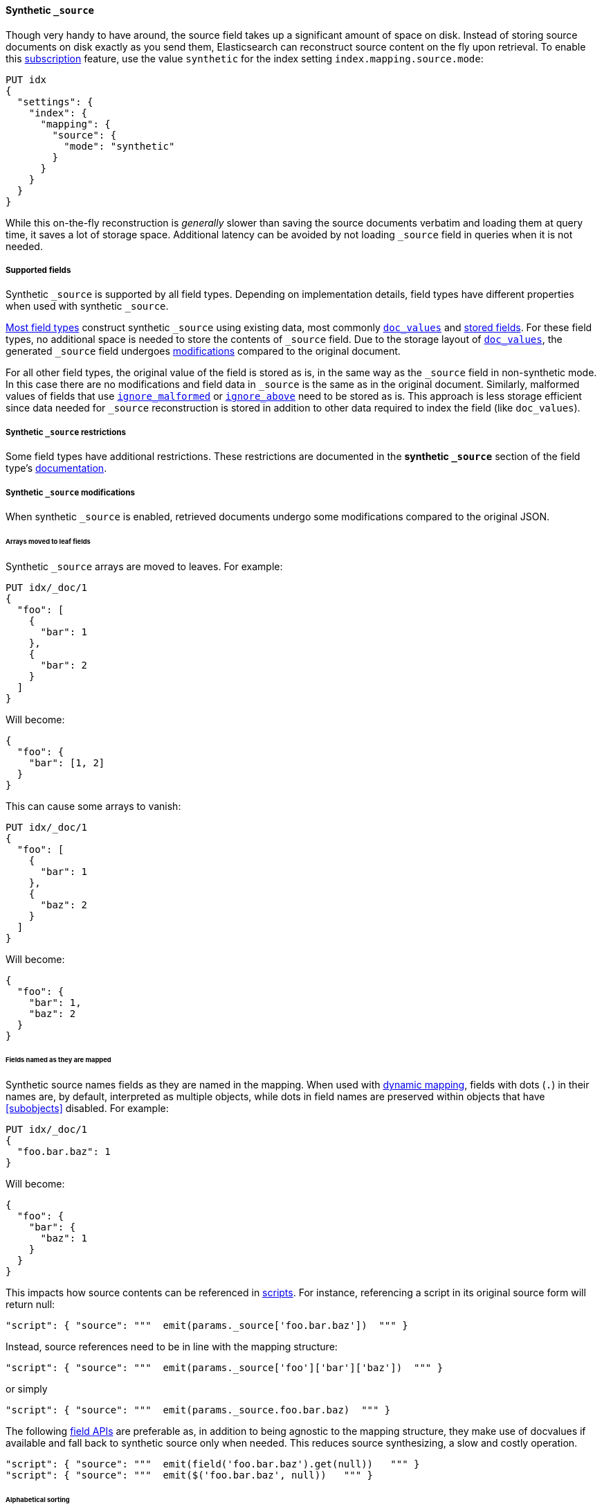 [[synthetic-source]]
==== Synthetic `_source`

Though very handy to have around, the source field takes up a significant amount
of space on disk. Instead of storing source documents on disk exactly as you
send them, Elasticsearch can reconstruct source content on the fly upon retrieval.
To enable this https://www.elastic.co/subscriptions[subscription] feature, use the value `synthetic` for the index setting `index.mapping.source.mode`:

[source,console,id=enable-synthetic-source-example]
----
PUT idx
{
  "settings": {
    "index": {
      "mapping": {
        "source": {
          "mode": "synthetic"
        }
      }
    }
  }
}
----
// TESTSETUP

While this on-the-fly reconstruction is _generally_ slower than saving the source
documents verbatim and loading them at query time, it saves a lot of storage
space. Additional latency can be avoided by not loading `_source` field in queries when it is not needed.

[[synthetic-source-fields]]
===== Supported fields
Synthetic `_source` is supported by all field types. Depending on implementation details, field types have different
properties when used with synthetic `_source`.

<<synthetic-source-fields-native-list, Most field types>> construct synthetic `_source` using existing data, most
commonly <<doc-values,`doc_values`>> and <<stored-fields, stored fields>>. For these field types, no additional space
is needed to store the contents of `_source` field. Due to the storage layout of <<doc-values,`doc_values`>>, the
generated `_source` field undergoes <<synthetic-source-modifications, modifications>> compared to the original document.

For all other field types, the original value of the field is stored as is, in the same way as the `_source` field in
non-synthetic mode. In this case there are no modifications and field data in `_source` is the same as in the original
document. Similarly, malformed values of fields that use <<ignore-malformed,`ignore_malformed`>> or
<<ignore-above,`ignore_above`>> need to be stored as is. This approach is less storage efficient since data needed for
`_source` reconstruction is stored in addition to other data required to index the field (like `doc_values`).

[[synthetic-source-restrictions]]
===== Synthetic `_source` restrictions

Some field types have additional restrictions. These restrictions are documented in the **synthetic `_source`** section
of the field type's <<mapping-types,documentation>>.

[[synthetic-source-modifications]]
===== Synthetic `_source` modifications

When synthetic `_source` is enabled, retrieved documents undergo some
modifications compared to the original JSON.

[[synthetic-source-modifications-leaf-arrays]]
====== Arrays moved to leaf fields
Synthetic `_source` arrays are moved to leaves. For example:

[source,console,id=synthetic-source-leaf-arrays-example]
----
PUT idx/_doc/1
{
  "foo": [
    {
      "bar": 1
    },
    {
      "bar": 2
    }
  ]
}
----
// TEST[s/$/\nGET idx\/_doc\/1?filter_path=_source\n/]

Will become:

[source,console-result]
----
{
  "foo": {
    "bar": [1, 2]
  }
}
----
// TEST[s/^/{"_source":/ s/\n$/}/]

This can cause some arrays to vanish:

[source,console,id=synthetic-source-leaf-arrays-example-sneaky]
----
PUT idx/_doc/1
{
  "foo": [
    {
      "bar": 1
    },
    {
      "baz": 2
    }
  ]
}
----
// TEST[s/$/\nGET idx\/_doc\/1?filter_path=_source\n/]

Will become:

[source,console-result]
----
{
  "foo": {
    "bar": 1,
    "baz": 2
  }
}
----
// TEST[s/^/{"_source":/ s/\n$/}/]

[[synthetic-source-modifications-field-names]]
====== Fields named as they are mapped
Synthetic source names fields as they are named in the mapping. When used
with <<dynamic,dynamic mapping>>, fields with dots (`.`) in their names are, by
default, interpreted as multiple objects, while dots in field names are
preserved within objects that have <<subobjects>> disabled. For example:

[source,console,id=synthetic-source-objecty-example]
----
PUT idx/_doc/1
{
  "foo.bar.baz": 1
}
----
// TEST[s/$/\nGET idx\/_doc\/1?filter_path=_source\n/]

Will become:

[source,console-result]
----
{
  "foo": {
    "bar": {
      "baz": 1
    }
  }
}
----
// TEST[s/^/{"_source":/ s/\n$/}/]

This impacts how source contents can be referenced in <<modules-scripting-using,scripts>>. For instance, referencing
a script in its original source form will return null:

[source,js]
----
"script": { "source": """  emit(params._source['foo.bar.baz'])  """ }
----
// NOTCONSOLE

Instead, source references need to be in line with the mapping structure:

[source,js]
----
"script": { "source": """  emit(params._source['foo']['bar']['baz'])  """ }
----
// NOTCONSOLE

or simply

[source,js]
----
"script": { "source": """  emit(params._source.foo.bar.baz)  """ }
----
// NOTCONSOLE

The following <<modules-scripting-fields, field APIs>> are preferable as, in addition to being agnostic to the
mapping structure, they make use of docvalues if available and fall back to synthetic source only when needed. This
reduces source synthesizing, a slow and costly operation.

[source,js]
----
"script": { "source": """  emit(field('foo.bar.baz').get(null))   """ }
"script": { "source": """  emit($('foo.bar.baz', null))   """ }
----
// NOTCONSOLE

[[synthetic-source-modifications-alphabetical]]
====== Alphabetical sorting
Synthetic `_source` fields are sorted alphabetically. The
https://www.rfc-editor.org/rfc/rfc7159.html[JSON RFC] defines objects as
"an unordered collection of zero or more name/value pairs" so applications
shouldn't care but without synthetic `_source` the original ordering is
preserved and some applications may, counter to the spec, do something with
that ordering.

[[synthetic-source-modifications-ranges]]
====== Representation of ranges
Range field values (e.g. `long_range`) are always represented as inclusive on both sides with bounds adjusted
accordingly. See <<range-synthetic-source-inclusive, examples>>.

[[synthetic-source-precision-loss-for-point-types]]
====== Reduced precision of `geo_point` values
Values of `geo_point` fields are represented in synthetic `_source` with reduced precision. See
<<geo-point-synthetic-source, examples>>.

[[synthetic-source-keep]]
====== Minimizing source modifications

It is possible to avoid synthetic source modifications for a particular object or field, at extra storage cost.
This is controlled through param `synthetic_source_keep` with the following option:

 - `none`: synthetic source diverges from the original source as described above (default).
 - `arrays`: arrays of the corresponding field or object preserve the original element ordering and duplicate elements.
The synthetic source fragment for such arrays is not guaranteed to match the original source exactly, e.g. array
`[1, 2, [5], [[4, [3]]], 5]` may appear as-is or in an equivalent format like `[1, 2, 5, 4, 3, 5]`. The exact format
may change in the future, in an effort to reduce the storage overhead of this option.
- `all`: the source for both singleton instances and arrays of the corresponding field or object gets recorded. When
applied to objects, the source of all sub-objects and sub-fields gets captured. Furthermore, the original source of
arrays gets captured and appears in synthetic source with no modifications.

For instance:

[source,console,id=create-index-with-synthetic-source-keep]
----
PUT idx_keep
{
  "settings": {
    "index": {
      "mapping": {
        "source": {
          "mode": "synthetic"
        }
      }
    }
  },
  "mappings": {
    "properties": {
      "path": {
        "type": "object",
        "synthetic_source_keep": "all"
      },
      "ids": {
        "type": "integer",
        "synthetic_source_keep": "arrays"
      }
    }
  }
}
----
// TEST

[source,console,id=synthetic-source-keep-example]
----
PUT idx_keep/_doc/1
{
  "path": {
    "to": [
      { "foo": [3, 2, 1] },
      { "foo": [30, 20, 10] }
    ],
    "bar": "baz"
  },
  "ids": [ 200, 100, 300, 100 ]
}
----
// TEST[s/$/\nGET idx_keep\/_doc\/1?filter_path=_source\n/]

returns the original source, with no array deduplication and sorting:

[source,console-result]
----
{
  "path": {
    "to": [
      { "foo": [3, 2, 1] },
      { "foo": [30, 20, 10] }
    ],
    "bar": "baz"
  },
  "ids": [ 200, 100, 300, 100 ]
}
----
// TEST[s/^/{"_source":/ s/\n$/}/]

The option for capturing the source of arrays can be applied at index level, by setting
`index.mapping.synthetic_source_keep` to `arrays`. This applies to all objects and fields in the index, except for
the ones with explicit overrides of `synthetic_source_keep` set to `none`. In this case, the storage overhead grows
with the number and sizes of arrays present in source of each document, naturally.

[[synthetic-source-fields-native-list]]
===== Field types that support synthetic source with no storage overhead
The following field types support synthetic source using data from <<doc-values,`doc_values`>> or
<stored-fields, stored fields>>, and require no additional storage space to construct the `_source` field.

NOTE: If you enable the <<ignore-malformed,`ignore_malformed`>> or <<ignore-above,`ignore_above`>> settings, then
additional storage is required to store ignored field values for these types.

** <<aggregate-metric-double-synthetic-source, `aggregate_metric_double`>>
** {plugins}/mapper-annotated-text-usage.html#annotated-text-synthetic-source[`annotated-text`]
** <<binary-synthetic-source,`binary`>>
** <<boolean-synthetic-source,`boolean`>>
** <<numeric-synthetic-source,`byte`>>
** <<date-synthetic-source,`date`>>
** <<date-nanos-synthetic-source,`date_nanos`>>
** <<dense-vector-synthetic-source,`dense_vector`>>
** <<numeric-synthetic-source,`double`>>
** <<flattened-synthetic-source, `flattened`>>
** <<numeric-synthetic-source,`float`>>
** <<geo-point-synthetic-source,`geo_point`>>
** <<numeric-synthetic-source,`half_float`>>
** <<histogram-synthetic-source,`histogram`>>
** <<numeric-synthetic-source,`integer`>>
** <<ip-synthetic-source,`ip`>>
** <<keyword-synthetic-source,`keyword`>>
** <<numeric-synthetic-source,`long`>>
** <<range-synthetic-source,`range` types>>
** <<numeric-synthetic-source,`scaled_float`>>
** <<numeric-synthetic-source,`short`>>
** <<text-synthetic-source,`text`>>
** <<version-synthetic-source,`version`>>
** <<wildcard-synthetic-source,`wildcard`>>
